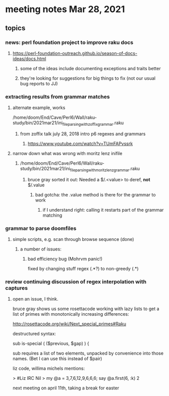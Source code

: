 * meeting notes Mar 28, 2021
** topics
*** news: perl foundation project to improve raku docs
**** https://perl-foundation-outreach.github.io/season-of-docs-ideas/docs.html
***** some of the ideas include documenting exceptions and traits better
***** they're looking for suggestions for big things to fix (not our usual bug reports to JJ)
*** extracting results from grammar matches
**** alternate example, works
/home/doom/End/Cave/Perl6/Wall/raku-study/bin/2021mar21/ini_file_parsing_with_zoffix_grammar.raku
***** from zoffix talk july 28, 2018 intro p6 regexes and grammars
****** https://www.youtube.com/watch?v=TUmFAPvssrk

**** narrow down what was wrong with moritz lenz inifile
***** /home/doom/End/Cave/Perl6/Wall/raku-study/bin/2021mar21/ini_file_parsing_with_moritz_lenz_grammar.raku
****** bruce gray sorted it out: Needed a $/.<value> to deref, *not* $/.value
******* bad gotcha: the .value method is there for the grammar to work
******** if I understand right: calling it restarts part of the grammar matching
*** grammar to parse doomfiles
**** simple scripts, e.g. scan through browse sequence (done)
***** a number of issues: 
****** bad efficiency bug (Mohrvm panic!) 
fixed by changing   stuff regex (.*?) to non-greedy (.*)

*** review continuing discussion of regex interpolation with captures
**** open an issue, I think.


bruce gray shows us some rosettacode working with 
lazy lists to get a list of primes with monotonically 
increasing differences: 

http://rosettacode.org/wiki/Next_special_primes#Raku


destructured syntax:

sub is-special ( ($previous, $gap) ) {

sub requires a list of two elements, unpacked by convenience
into those names.  (Bet I can use this instead of $pair) 


 liz code, willima michels mentions:


> #Liz IRC
Nil
> my @a = 3,7,6,12,9,6,6,6; say @a.first(6, :k)
2 


next meeting on april 11th, taking a break for easter
